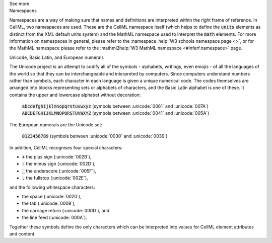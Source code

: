 .. _inform1:

.. container:: toggle

  .. container:: header

    See more

  .. container:: infospec

    .. container:: heading3

      Namespaces

    Namespaces are a way of making sure that names and definitions are interpreted within the right frame of reference.
    In CellML, two namespaces are used.
    These are the CellML namespace itself (which helps to define the :code:`units` elements as distinct from the XML default units system) and the MathML namespace used to interpret the :code:`math` elements.
    For more information on namespaces in general, please refer to the :namespace_help:`W3 schools namespace page <>`, or for the MathML namespace please refer to the :mathml2help:`W3 MathML namespace <#inferf.namespace>` page.
    
    .. container:: heading3

      Unicode, Basic Latin, and European numerals

    The Unicode project is an attempt to codify all of the symbols - alphabets, writings, even emojis - of all the languages of the world so that they can be interchangeable and interpreted by computers.
    Since computers understand numbers rather than symbols, each character in each language is given a unique numerical code.
    The codes themselves are arranged into blocks representing sets or alphabets of characters, and the Basic Latin alphabet is one of these.
    It contains the upper and lowercase alphabet without decoration:

      :code:`abcdefghijklmnopqrstuvwxyz` (symbols between :unicode:`0061` and :unicode:`007A`)
      :code:`ABCDEFGHIJKLMNOPQRSTUVWXYZ` (symbols between :unicode:`0041` and :unicode:`005A`)

    The European numerals are the Unicode set:

      :code:`0123456789` (symbols between :unicode:`0030` and :unicode:`0039`)

    In addition, CellML recognises four special characters:

    - :code:`+` the plus sign (:unicode:`002B`),
    - :code:`-` the minus sign (:unicode:`002D`),
    - :code:`_` the underscore (:unicode:`005F`),
    - :code:`.` the fullstop (:unicode:`002E`),

    and the following whitespace characters:
    
    - the space (:unicode:`0020`), 
    - the tab (:unicode:`0009`), 
    - the carriage return (:unicode:`000D`), and
    - the line feed (:unicode:`000A`).  

    Together these symbols define the only characters which can be interpreted into values for CellML element attributes and content. 
